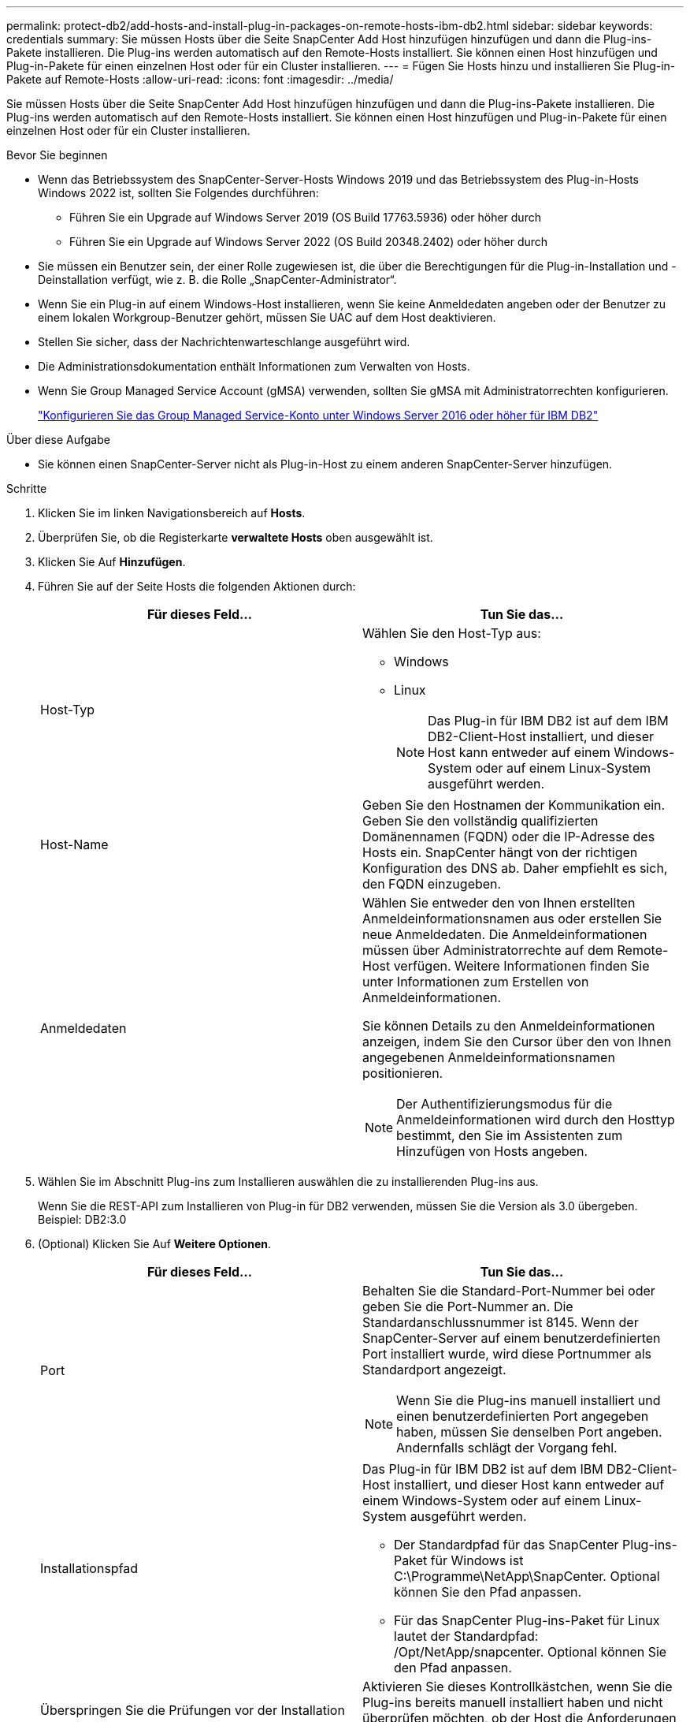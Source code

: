 ---
permalink: protect-db2/add-hosts-and-install-plug-in-packages-on-remote-hosts-ibm-db2.html 
sidebar: sidebar 
keywords: credentials 
summary: Sie müssen Hosts über die Seite SnapCenter Add Host hinzufügen hinzufügen und dann die Plug-ins-Pakete installieren. Die Plug-ins werden automatisch auf den Remote-Hosts installiert. Sie können einen Host hinzufügen und Plug-in-Pakete für einen einzelnen Host oder für ein Cluster installieren. 
---
= Fügen Sie Hosts hinzu und installieren Sie Plug-in-Pakete auf Remote-Hosts
:allow-uri-read: 
:icons: font
:imagesdir: ../media/


[role="lead"]
Sie müssen Hosts über die Seite SnapCenter Add Host hinzufügen hinzufügen und dann die Plug-ins-Pakete installieren. Die Plug-ins werden automatisch auf den Remote-Hosts installiert. Sie können einen Host hinzufügen und Plug-in-Pakete für einen einzelnen Host oder für ein Cluster installieren.

.Bevor Sie beginnen
* Wenn das Betriebssystem des SnapCenter-Server-Hosts Windows 2019 und das Betriebssystem des Plug-in-Hosts Windows 2022 ist, sollten Sie Folgendes durchführen:
+
** Führen Sie ein Upgrade auf Windows Server 2019 (OS Build 17763.5936) oder höher durch
** Führen Sie ein Upgrade auf Windows Server 2022 (OS Build 20348.2402) oder höher durch


* Sie müssen ein Benutzer sein, der einer Rolle zugewiesen ist, die über die Berechtigungen für die Plug-in-Installation und -Deinstallation verfügt, wie z. B. die Rolle „SnapCenter-Administrator“.
* Wenn Sie ein Plug-in auf einem Windows-Host installieren, wenn Sie keine Anmeldedaten angeben oder der Benutzer zu einem lokalen Workgroup-Benutzer gehört, müssen Sie UAC auf dem Host deaktivieren.
* Stellen Sie sicher, dass der Nachrichtenwarteschlange ausgeführt wird.
* Die Administrationsdokumentation enthält Informationen zum Verwalten von Hosts.
* Wenn Sie Group Managed Service Account (gMSA) verwenden, sollten Sie gMSA mit Administratorrechten konfigurieren.
+
link:../protect-db2/configure-gMSA-on-windows-server-2012-or-later.html["Konfigurieren Sie das Group Managed Service-Konto unter Windows Server 2016 oder höher für IBM DB2"^]



.Über diese Aufgabe
* Sie können einen SnapCenter-Server nicht als Plug-in-Host zu einem anderen SnapCenter-Server hinzufügen.


.Schritte
. Klicken Sie im linken Navigationsbereich auf *Hosts*.
. Überprüfen Sie, ob die Registerkarte *verwaltete Hosts* oben ausgewählt ist.
. Klicken Sie Auf *Hinzufügen*.
. Führen Sie auf der Seite Hosts die folgenden Aktionen durch:
+
|===
| Für dieses Feld... | Tun Sie das... 


 a| 
Host-Typ
 a| 
Wählen Sie den Host-Typ aus:

** Windows
** Linux
+

NOTE: Das Plug-in für IBM DB2 ist auf dem IBM DB2-Client-Host installiert, und dieser Host kann entweder auf einem Windows-System oder auf einem Linux-System ausgeführt werden.





 a| 
Host-Name
 a| 
Geben Sie den Hostnamen der Kommunikation ein. Geben Sie den vollständig qualifizierten Domänennamen (FQDN) oder die IP-Adresse des Hosts ein. SnapCenter hängt von der richtigen Konfiguration des DNS ab. Daher empfiehlt es sich, den FQDN einzugeben.



 a| 
Anmeldedaten
 a| 
Wählen Sie entweder den von Ihnen erstellten Anmeldeinformationsnamen aus oder erstellen Sie neue Anmeldedaten. Die Anmeldeinformationen müssen über Administratorrechte auf dem Remote-Host verfügen. Weitere Informationen finden Sie unter Informationen zum Erstellen von Anmeldeinformationen.

Sie können Details zu den Anmeldeinformationen anzeigen, indem Sie den Cursor über den von Ihnen angegebenen Anmeldeinformationsnamen positionieren.


NOTE: Der Authentifizierungsmodus für die Anmeldeinformationen wird durch den Hosttyp bestimmt, den Sie im Assistenten zum Hinzufügen von Hosts angeben.

|===
. Wählen Sie im Abschnitt Plug-ins zum Installieren auswählen die zu installierenden Plug-ins aus.
+
Wenn Sie die REST-API zum Installieren von Plug-in für DB2 verwenden, müssen Sie die Version als 3.0 übergeben. Beispiel: DB2:3.0

. (Optional) Klicken Sie Auf *Weitere Optionen*.
+
|===
| Für dieses Feld... | Tun Sie das... 


 a| 
Port
 a| 
Behalten Sie die Standard-Port-Nummer bei oder geben Sie die Port-Nummer an. Die Standardanschlussnummer ist 8145. Wenn der SnapCenter-Server auf einem benutzerdefinierten Port installiert wurde, wird diese Portnummer als Standardport angezeigt.


NOTE: Wenn Sie die Plug-ins manuell installiert und einen benutzerdefinierten Port angegeben haben, müssen Sie denselben Port angeben. Andernfalls schlägt der Vorgang fehl.



 a| 
Installationspfad
 a| 
Das Plug-in für IBM DB2 ist auf dem IBM DB2-Client-Host installiert, und dieser Host kann entweder auf einem Windows-System oder auf einem Linux-System ausgeführt werden.

** Der Standardpfad für das SnapCenter Plug-ins-Paket für Windows ist C:\Programme\NetApp\SnapCenter. Optional können Sie den Pfad anpassen.
** Für das SnapCenter Plug-ins-Paket für Linux lautet der Standardpfad: /Opt/NetApp/snapcenter. Optional können Sie den Pfad anpassen.




 a| 
Überspringen Sie die Prüfungen vor der Installation
 a| 
Aktivieren Sie dieses Kontrollkästchen, wenn Sie die Plug-ins bereits manuell installiert haben und nicht überprüfen möchten, ob der Host die Anforderungen für die Installation des Plug-ins erfüllt.



 a| 
Verwenden Sie Group Managed Service Account (gMSA), um die Plug-in-Dienste auszuführen
 a| 
Aktivieren Sie für Windows-Host dieses Kontrollkästchen, wenn Sie die Plug-in-Dienste über das Group Managed Service Account (gMSA) ausführen möchten.


NOTE: Geben Sie den gMSA-Namen in folgendem Format an: Domainname\AccountName€.


NOTE: GSSA wird nur für den SnapCenter-Plug-in für Windows-Dienst als Anmelde-Dienstkonto verwendet.

|===
. Klicken Sie Auf *Absenden*.
+
Wenn Sie das Kontrollkästchen Vorabprüfungen überspringen nicht aktiviert haben, wird der Host validiert, um zu überprüfen, ob der Host die Anforderungen für die Installation des Plug-ins erfüllt. Der Festplattenspeicher, RAM, PowerShell-Version, . NET-Version, Speicherort (für Windows-Plug-ins) und Java 11 (für Windows- und Linux-Plug-ins) werden anhand der Mindestanforderungen validiert. Wenn die Mindestanforderungen nicht erfüllt werden, werden entsprechende Fehler- oder Warnmeldungen angezeigt.

+
Wenn der Fehler mit dem Festplattenspeicher oder RAM zusammenhängt, können Sie die Datei Web.config unter C:\Programme\NetApp\SnapCenter WebApp aktualisieren, um die Standardwerte zu ändern. Wenn der Fehler mit anderen Parametern zusammenhängt, müssen Sie das Problem beheben.

+

NOTE: Wenn Sie in einem HA-Setup die Datei „Web.config“ aktualisieren, müssen Sie die Datei auf beiden Knoten aktualisieren.

. Wenn der Hosttyp Linux ist, überprüfen Sie den Fingerabdruck und klicken Sie dann auf *Bestätigen und Senden*.
+
In einer Cluster-Einrichtung sollten Sie den Fingerabdruck aller Nodes im Cluster überprüfen.

+

NOTE: Eine Fingerabdruck-Verifizierung ist erforderlich, auch wenn zuvor derselbe Host zu SnapCenter hinzugefügt wurde und der Fingerabdruck bestätigt wurde.

. Überwachen Sie den Installationsfortschritt.
+
** Für das Windows Plug-in befinden sich die Installations- und Upgrade-Protokolle unter: _C:\Windows\SnapCenter Plug-in\Install_<JOBID>\
** Für Linux-Plug-ins befinden sich die Installationsprotokolle unter: _/var/opt/snapcenter/logs/SnapCenter_Linux_Host_Plug-in_Install_<JOBID>.log. Die Upgrade-Protokolle befinden sich unter: _/var/opt/snapcenter/logs/SnapCenter_Linux_Host_Plug-in_Upgrade_<JOBID>.log




.Nachdem Sie fertig sind
Wenn Sie auf SnapCenter 6.0 aktualisieren möchten, wird das vorhandene PERL-basierte Plug-in für DB2 vom Remote-Plug-in-Server deinstalliert.
